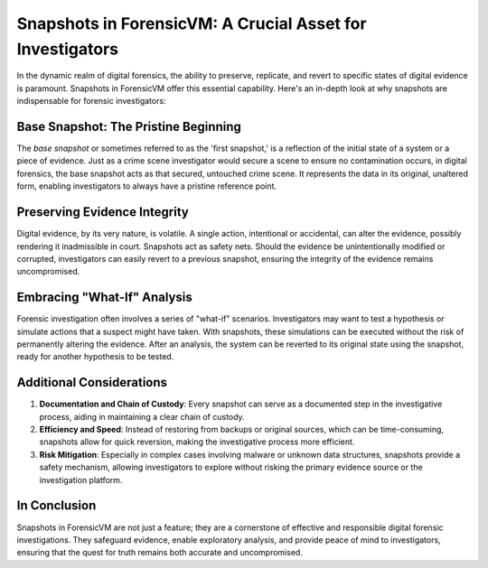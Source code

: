 Snapshots in ForensicVM: A Crucial Asset for Investigators
==========================================================

In the dynamic realm of digital forensics, the ability to preserve, replicate, and revert to specific states of digital evidence is paramount. Snapshots in ForensicVM offer this essential capability. Here's an in-depth look at why snapshots are indispensable for forensic investigators:

Base Snapshot: The Pristine Beginning
--------------------------------------

The *base snapshot* or sometimes referred to as the 'first snapshot,' is a reflection of the initial state of a system or a piece of evidence. Just as a crime scene investigator would secure a scene to ensure no contamination occurs, in digital forensics, the base snapshot acts as that secured, untouched crime scene. It represents the data in its original, unaltered form, enabling investigators to always have a pristine reference point.

Preserving Evidence Integrity
-----------------------------

Digital evidence, by its very nature, is volatile. A single action, intentional or accidental, can alter the evidence, possibly rendering it inadmissible in court. Snapshots act as safety nets. Should the evidence be unintentionally modified or corrupted, investigators can easily revert to a previous snapshot, ensuring the integrity of the evidence remains uncompromised.

Embracing "What-If" Analysis
---------------------------

Forensic investigation often involves a series of "what-if" scenarios. Investigators may want to test a hypothesis or simulate actions that a suspect might have taken. With snapshots, these simulations can be executed without the risk of permanently altering the evidence. After an analysis, the system can be reverted to its original state using the snapshot, ready for another hypothesis to be tested.

Additional Considerations
-------------------------

1. **Documentation and Chain of Custody**: Every snapshot can serve as a documented step in the investigative process, aiding in maintaining a clear chain of custody.

2. **Efficiency and Speed**: Instead of restoring from backups or original sources, which can be time-consuming, snapshots allow for quick reversion, making the investigative process more efficient.

3. **Risk Mitigation**: Especially in complex cases involving malware or unknown data structures, snapshots provide a safety mechanism, allowing investigators to explore without risking the primary evidence source or the investigation platform.

In Conclusion
-------------

Snapshots in ForensicVM are not just a feature; they are a cornerstone of effective and responsible digital forensic investigations. They safeguard evidence, enable exploratory analysis, and provide peace of mind to investigators, ensuring that the quest for truth remains both accurate and uncompromised.

